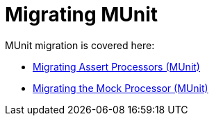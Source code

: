 = Migrating MUnit

// Explain generally how and why things changed between Mule 3 and Mule 4.

MUnit migration is covered here:

* link:migration-munit-assert-processor-changes[Migrating Assert Processors (MUnit)]

* link:migration-munit-mock-processor-changes[Migrating the Mock Processor (MUnit)]
